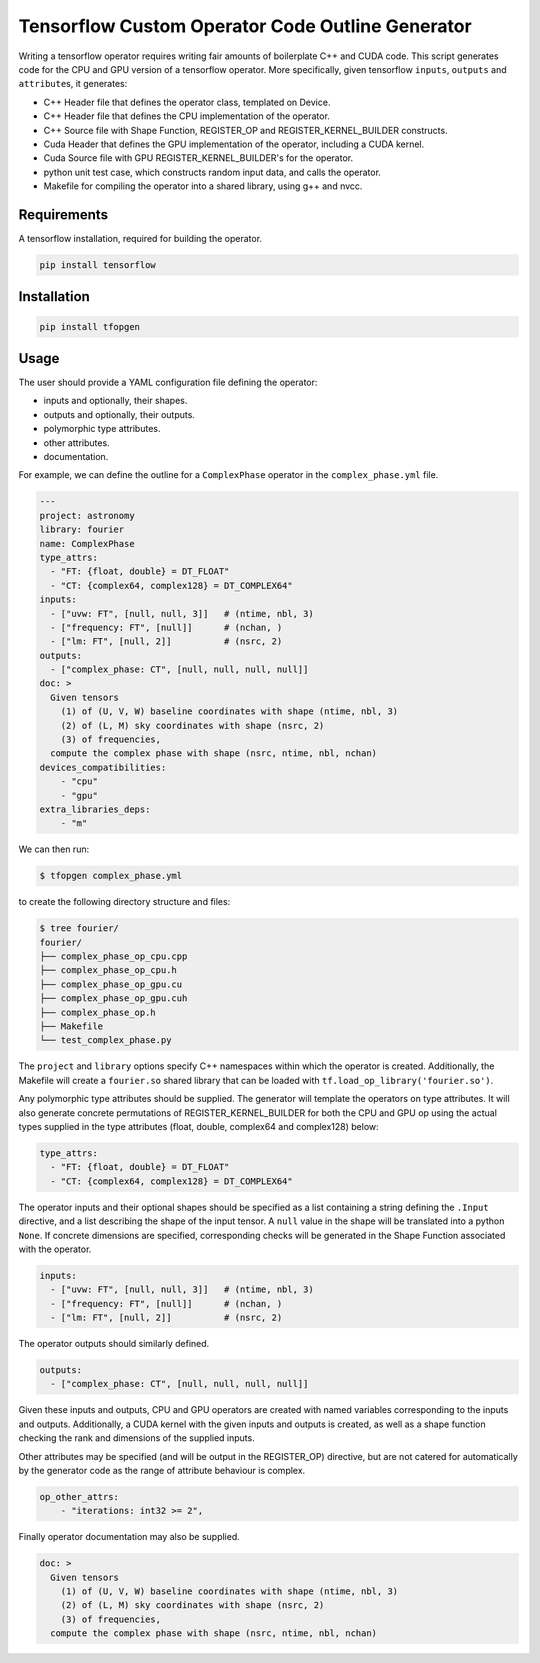 Tensorflow Custom Operator Code Outline Generator
=================================================

.. image:: https://travis-ci.org/sjperkins/tfopgen.svg?branch=master
    :target: https://travis-ci.org/sjperkins/tfopgen

Writing a tensorflow operator requires writing fair amounts of
boilerplate C++ and CUDA code. This script generates code for the CPU
and GPU version of a tensorflow operator. More specifically, given
tensorflow ``inputs``, ``outputs`` and ``attribute``\ s, it generates:

-  C++ Header file that defines the operator class, templated on Device.
-  C++ Header file that defines the CPU implementation of the operator.
-  C++ Source file with Shape Function, REGISTER\_OP and
   REGISTER\_KERNEL\_BUILDER constructs.
-  Cuda Header that defines the GPU implementation of the operator,
   including a CUDA kernel.
-  Cuda Source file with GPU REGISTER\_KERNEL\_BUILDER's for the
   operator.
-  python unit test case, which constructs random input data, and calls
   the operator.
-  Makefile for compiling the operator into a shared library, using g++
   and nvcc.

Requirements
------------

A tensorflow installation, required for building the operator.

.. code:: bash

    pip install tensorflow


Installation
------------

.. code:: bash

    pip install tfopgen

Usage
-----

The user should provide a YAML configuration file defining the operator:

-  inputs and optionally, their shapes.
-  outputs and optionally, their outputs.
-  polymorphic type attributes.
-  other attributes.
-  documentation.

For example, we can define the outline for a ``ComplexPhase`` operator in the ``complex_phase.yml`` file.

.. code:: yaml

    ---
    project: astronomy
    library: fourier
    name: ComplexPhase
    type_attrs:
      - "FT: {float, double} = DT_FLOAT"
      - "CT: {complex64, complex128} = DT_COMPLEX64"
    inputs:
      - ["uvw: FT", [null, null, 3]]   # (ntime, nbl, 3)
      - ["frequency: FT", [null]]      # (nchan, )
      - ["lm: FT", [null, 2]]          # (nsrc, 2)
    outputs:
      - ["complex_phase: CT", [null, null, null, null]]
    doc: >
      Given tensors
        (1) of (U, V, W) baseline coordinates with shape (ntime, nbl, 3)
        (2) of (L, M) sky coordinates with shape (nsrc, 2)
        (3) of frequencies,
      compute the complex phase with shape (nsrc, ntime, nbl, nchan)
    devices_compatibilities:
        - "cpu"
        - "gpu"
    extra_libraries_deps:
        - "m"

We can then run:

.. code:: bash

    $ tfopgen complex_phase.yml

to create the following directory structure and files:

.. code:: bash

    $ tree fourier/
    fourier/
    ├── complex_phase_op_cpu.cpp
    ├── complex_phase_op_cpu.h
    ├── complex_phase_op_gpu.cu
    ├── complex_phase_op_gpu.cuh
    ├── complex_phase_op.h
    ├── Makefile
    └── test_complex_phase.py

The ``project`` and ``library`` options specify C++ namespaces within
which the operator is created. Additionally, the Makefile will create a
``fourier.so`` shared library that can be loaded with ``tf.load_op_library('fourier.so')``.

Any polymorphic type attributes should be supplied. The generator will
template the operators on type attributes. It will also generate
concrete permutations of REGISTER\_KERNEL\_BUILDER for both the CPU and
GPU op using the actual types supplied in the type attributes (float,
double, complex64 and complex128) below:

.. code:: yaml

    type_attrs:
      - "FT: {float, double} = DT_FLOAT"
      - "CT: {complex64, complex128} = DT_COMPLEX64"


The operator inputs and their optional shapes should be specified as a
list containing a string defining the ``.Input`` directive, and a list
describing the shape of the input tensor. A ``null`` value in the shape
will be translated into a python ``None``. If concrete dimensions are specified,
corresponding checks will be generated in the Shape Function associated with the
operator.

.. code:: yaml

    inputs:
      - ["uvw: FT", [null, null, 3]]   # (ntime, nbl, 3)
      - ["frequency: FT", [null]]      # (nchan, )
      - ["lm: FT", [null, 2]]          # (nsrc, 2)

The operator outputs should similarly defined.

.. code:: yaml

    outputs:
      - ["complex_phase: CT", [null, null, null, null]]

Given these inputs and outputs, CPU and GPU operators are created with
named variables corresponding to the inputs and outputs. Additionally, a
CUDA kernel with the given inputs and outputs is created, as well as a
shape function checking the rank and dimensions of the supplied inputs.


Other attributes may be specified (and will be output in the
REGISTER\_OP) directive, but are not catered for automatically by the
generator code as the range of attribute behaviour is complex.

.. code:: yaml

    op_other_attrs:
        - "iterations: int32 >= 2",

Finally operator documentation may also be supplied.

.. code:: yaml

    doc: >
      Given tensors
        (1) of (U, V, W) baseline coordinates with shape (ntime, nbl, 3)
        (2) of (L, M) sky coordinates with shape (nsrc, 2)
        (3) of frequencies,
      compute the complex phase with shape (nsrc, ntime, nbl, nchan)
